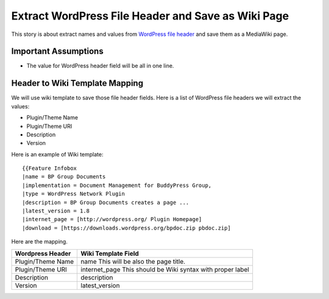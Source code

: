 Extract WordPress File Header and Save as Wiki Page
===================================================

This story is about extract names and values from `WordPress file
header`_ and save them as a MediaWiki page.

Important Assumptions
---------------------

- The value for WordPress header field  will be all in one line.

Header to Wiki Template Mapping
-------------------------------

We will use wiki template to save those file header fields.
Here is a list of WordPress file headers we will extract the values:

- Plugin/Theme Name
- Plugin/Theme URI
- Description
- Version

Here is an example of Wiki template::

  {{Feature Infobox
  |name = BP Group Documents
  |implementation = Document Management for BuddyPress Group, 
  |type = WordPress Network Plugin
  |description = BP Group Documents creates a page ...
  |latest_version = 1.8
  |internet_page = [http://wordpress.org/ Plugin Homepage]
  |download = [https://downloads.wordpress.org/bpdoc.zip pbdoc.zip]

Here are the mapping.

================== ============================================
Wordpress Header   Wiki Template Field
================== ============================================
Plugin/Theme Name  name
                   This will be also the page title.
Plugin/Theme URI   internet_page
                   This should be Wiki syntax with proper label
Description        description
Version            latest_version
================== ============================================

.. _WordPress file header: https://codex.wordpress.org/File_Header

